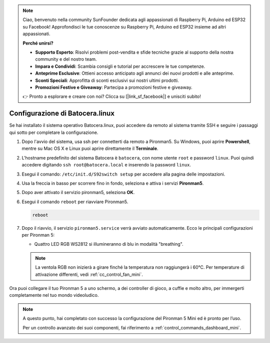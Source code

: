 .. note:: 

    Ciao, benvenuto nella community SunFounder dedicata agli appassionati di Raspberry Pi, Arduino ed ESP32 su Facebook! Approfondisci le tue conoscenze su Raspberry Pi, Arduino ed ESP32 insieme ad altri appassionati.

    **Perché unirsi?**

    - **Supporto Esperto**: Risolvi problemi post-vendita e sfide tecniche grazie al supporto della nostra community e del nostro team.
    - **Impara e Condividi**: Scambia consigli e tutorial per accrescere le tue competenze.
    - **Anteprime Esclusive**: Ottieni accesso anticipato agli annunci dei nuovi prodotti e alle anteprime.
    - **Sconti Speciali**: Approfitta di sconti esclusivi sui nostri ultimi prodotti.
    - **Promozioni Festive e Giveaway**: Partecipa a promozioni festive e giveaway.

    👉 Pronto a esplorare e creare con noi? Clicca su [|link_sf_facebook|] e unisciti subito!

.. _set_up_batocera_mini:

Configurazione di Batocera.linux
=========================================================

Se hai installato il sistema operativo Batocera.linux, puoi accedere da remoto al sistema tramite SSH e seguire i passaggi qui sotto per completare la configurazione.

#. Dopo l'avvio del sistema, usa ssh per connetterti da remoto a Pironman5. Su Windows, puoi aprire **Powershell**, mentre su Mac OS X e Linux puoi aprire direttamente il **Terminale**.

   .. image:: img/batocera_powershell.png
      :width: 90%


#. L'hostname predefinito del sistema Batocera è ``batocera``, con nome utente ``root`` e password ``linux``. Puoi quindi accedere digitando ``ssh root@batocera.local`` e inserendo la password ``linux``.

   .. image:: img/batocera_login.png
      :width: 90%

#. Esegui il comando: ``/etc/init.d/S92switch setup`` per accedere alla pagina delle impostazioni.

   .. image:: img/batocera_configure.png  
      :width: 90%

#. Usa la freccia in basso per scorrere fino in fondo, seleziona e attiva i servizi **Pironman5**.

   .. image:: img/batocera_configure_pironman5.png
      :width: 90%

#. Dopo aver attivato il servizio pironman5, seleziona **OK**.

   .. image:: img/batocera_configure_pironman5_ok.png
      :width: 90%

#. Esegui il comando ``reboot`` per riavviare Pironman5.

   .. code-block:: shell

      reboot

#. Dopo il riavvio, il servizio ``pironman5.service`` verrà avviato automaticamente. Ecco le principali configurazioni per Pironman 5:
   
   * Quattro LED RGB WS2812 si illumineranno di blu in modalità "breathing".
   
   .. note::
    
     La ventola RGB non inizierà a girare finché la temperatura non raggiungerà i 60°C. Per temperature di attivazione differenti, vedi :ref:`cc_control_fan_mini`.

Ora puoi collegare il tuo Pironman 5 a uno schermo, a dei controller di gioco, a cuffie e molto altro, per immergerti completamente nel tuo mondo videoludico.


.. note::

   A questo punto, hai completato con successo la configurazione del Pironman 5 Mini ed è pronto per l’uso.
   
   Per un controllo avanzato dei suoi componenti, fai riferimento a :ref:`control_commands_dashboard_mini`.
